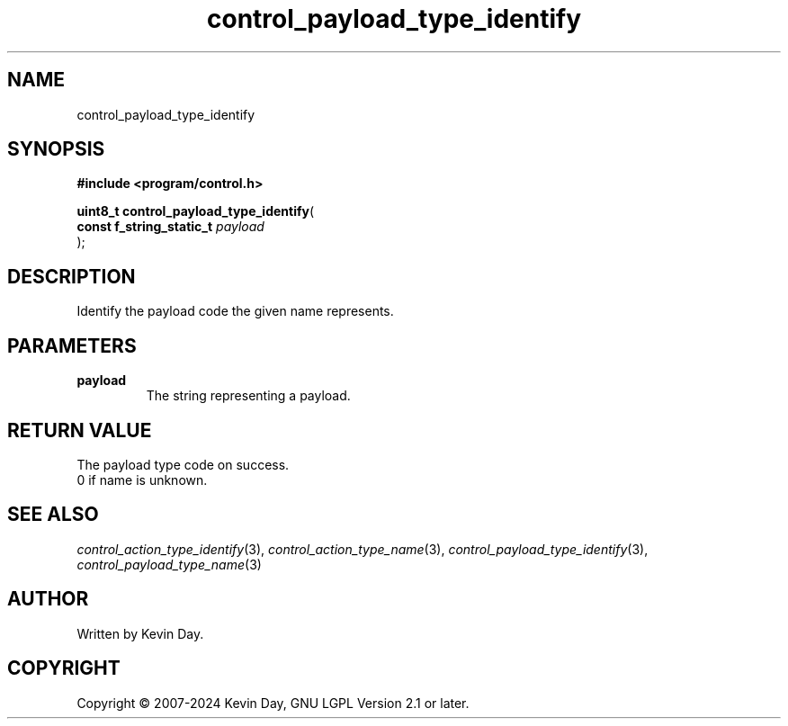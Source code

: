 .TH control_payload_type_identify "3" "February 2024" "FLL - Featureless Linux Library 0.6.9" "Library Functions"
.SH "NAME"
control_payload_type_identify
.SH SYNOPSIS
.nf
.B #include <program/control.h>
.sp
\fBuint8_t control_payload_type_identify\fP(
    \fBconst f_string_static_t \fP\fIpayload\fP
);
.fi
.SH DESCRIPTION
.PP
Identify the payload code the given name represents.
.SH PARAMETERS
.TP
.B payload
The string representing a payload.

.SH RETURN VALUE
.PP
The payload type code on success.
.br
0 if name is unknown.
.SH SEE ALSO
.PP
.nh
.ad l
\fIcontrol_action_type_identify\fP(3), \fIcontrol_action_type_name\fP(3), \fIcontrol_payload_type_identify\fP(3), \fIcontrol_payload_type_name\fP(3)
.ad
.hy
.SH AUTHOR
Written by Kevin Day.
.SH COPYRIGHT
.PP
Copyright \(co 2007-2024 Kevin Day, GNU LGPL Version 2.1 or later.
